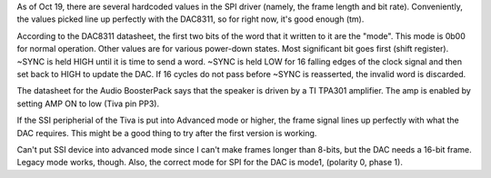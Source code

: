 As of Oct 19, there are several hardcoded values in the SPI driver (namely, the frame length and bit rate).
Conveniently, the values picked line up perfectly with the DAC8311, so for right now, it's good enough (tm).

According to the DAC8311 datasheet, the first two bits of the word that it written to it are the "mode".
This mode is 0b00 for normal operation. Other values are for various power-down states. Most significant bit 
goes first (shift register). ~SYNC is held HIGH until it is time to send a word. ~SYNC is held LOW for 
16 falling edges of the clock signal and then set back to HIGH to update the DAC. If 16 cycles do not
pass before ~SYNC is reasserted, the invalid word is discarded.

The datasheet for the Audio BoosterPack says that the speaker is driven by a TI TPA301 amplifier. The amp 
is enabled by setting AMP ON to low (Tiva pin PP3).

If the SSI peripherial of the Tiva is put into Advanced mode or higher, the frame signal lines up perfectly 
with what the DAC requires. This might be a good thing to try after the first version is working.

Can't put SSI device into advanced mode since I can't make frames longer than 8-bits, but the DAC needs a 16-bit 
frame. Legacy mode works, though. Also, the correct mode for SPI for the DAC is mode1, (polarity 0, phase 1).